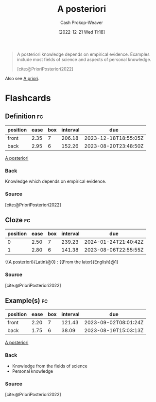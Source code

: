 :PROPERTIES:
:ID:       5650a370-5c7a-4412-a38e-d9889bf23d0f
:LAST_MODIFIED: [2023-07-12 Wed 05:51]
:END:
#+title: A posteriori
#+hugo_custom_front_matter: :slug "5650a370-5c7a-4412-a38e-d9889bf23d0f"
#+author: Cash Prokop-Weaver
#+date: [2022-12-21 Wed 11:18]
#+filetags: :concept:
#+begin_quote
A posteriori knowledge depends on empirical evidence. Examples include most fields of science and aspects of personal knowledge.

[cite:@PrioriPosteriori2022]
#+end_quote

Also see [[id:d794df81-0af5-41a2-a437-d02f5859b0ae][A priori]].

* Flashcards
** Definition :fc:
:PROPERTIES:
:CREATED: [2022-12-21 Wed 11:19]
:FC_CREATED: 2022-12-21T19:19:40Z
:FC_TYPE:  double
:ID:       0e7bab4a-f2e9-4d3a-820f-058980ebc3d4
:END:
:REVIEW_DATA:
| position | ease | box | interval | due                  |
|----------+------+-----+----------+----------------------|
| front    | 2.35 |   7 |   206.18 | 2023-12-18T18:55:05Z |
| back     | 2.95 |   6 |   152.26 | 2023-08-20T23:48:50Z |
:END:

[[id:5650a370-5c7a-4412-a38e-d9889bf23d0f][A posteriori]]

*** Back
Knowledge which depends on empirical evidence.
*** Source
[cite:@PrioriPosteriori2022]
** Cloze :fc:
:PROPERTIES:
:CREATED: [2022-12-21 Wed 11:19]
:FC_CREATED: 2022-12-21T19:20:14Z
:FC_TYPE:  cloze
:ID:       3abcf0ea-4721-4077-be89-1c83cbd9a668
:FC_CLOZE_MAX: 1
:FC_CLOZE_TYPE: deletion
:END:
:REVIEW_DATA:
| position | ease | box | interval | due                  |
|----------+------+-----+----------+----------------------|
|        0 | 2.50 |   7 |   239.23 | 2024-01-24T21:40:42Z |
|        1 | 2.80 |   6 |   141.38 | 2023-08-06T22:55:55Z |
:END:

{{[[id:5650a370-5c7a-4412-a38e-d9889bf23d0f][A posteriori]]}{[[id:c2d1f99b-41ed-4476-b513-20e12456edc2][Latin]]}@0} : {{From the later}{English}@1}

*** Source
[cite:@PrioriPosteriori2022]
** Example(s) :fc:
:PROPERTIES:
:CREATED: [2022-12-21 Wed 11:23]
:FC_CREATED: 2022-12-21T19:23:54Z
:FC_TYPE:  double
:ID:       3c5b3d95-7ec5-414a-b8f8-6c28b2d9473d
:END:
:REVIEW_DATA:
| position | ease | box | interval | due                  |
|----------+------+-----+----------+----------------------|
| front    | 2.20 |   7 |   121.43 | 2023-09-02T08:01:24Z |
| back     | 1.75 |   6 |    38.09 | 2023-08-19T15:03:13Z |
:END:

[[id:5650a370-5c7a-4412-a38e-d9889bf23d0f][A posteriori]]

*** Back
- Knowledge from the fields of science
- Personal knowledge
*** Source
[cite:@PrioriPosteriori2022]
#+print_bibliography:
